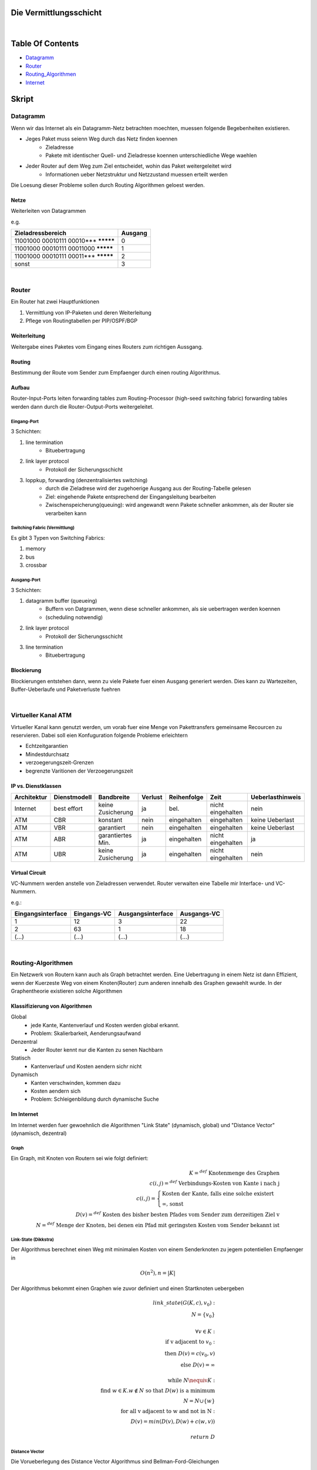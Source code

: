 Die Vermittlungsschicht
#######################

|

Table Of Contents
#################

* Datagramm_
* Router_
* Routing_Algorithmen_
* Internet_

Skript
######

.. _Datagramm:

Datagramm
=========

Wenn wir das Internet als ein Datagramm-Netz betrachten moechten, muessen folgende Begebenheiten existieren.

* Jeges Paket muss seienn Weg durch das Netz finden koennen
    + Zieladresse
    + Pakete mit identischer Quell- und Zieladresse koennen unterschiedliche Wege waehlen
* Jeder Router auf dem Weg zum Ziel entscheidet, wohin das Paket weitergeleitet wird
    + Informationen ueber Netzstruktur und Netzzustand muessen erteilt werden

Die Loesung dieser Probleme sollen durch Routing Algorithmen geloest werden.

Netze
-----

Weiterleiten von Datagrammen

e.g.

=========================================== =======
Zieladressbereich                           Ausgang
=========================================== =======
11001000 00010111 00010*** *********        0
11001000 00010111 00011000 *********        1
11001000 00010111 00011*** *********        2
sonst                                       3
=========================================== =======

|

.. _Router:

Router
======

Ein Router hat zwei Hauptfunktionen 

1. Vermittlung von IP-Paketen und deren Weiterleitung
2. Pflege von Routingtabellen per PIP/OSPF/BGP

Weiterleitung
-------------

Weitergabe eines Paketes vom Eingang eines Routers zum richtigen Aussgang.

Routing
-------

Bestimmung der Route vom Sender zum Empfaenger durch einen routing Algorithmus.

Aufbau
------

Router-Input-Ports leiten forwarding tables zum Routing-Processor (high-seed switching fabric) forwarding tables werden
dann durch die Router-Output-Ports weitergeleitet.

Eingang-Port
^^^^^^^^^^^^

3 Schichten:

1. line termination
    * Bituebertragung
2. link layer protocol
    * Protokoll der Sicherungsschicht
3. loppkup, forwarding (denzentralisiertes switching)
    * durch die Zieladrese wird der zugehoerige Ausgang aus der Routing-Tabelle gelesen
    * Ziel: eingehende Pakete entsprechend der Eingangsleitung bearbeiten
    * Zwischenspeicherung(queuing): wird angewandt wenn Pakete schneller ankommen, als der Router sie verarbeiten kann

Switching Fabric (Vermittlung)
^^^^^^^^^^^^^^^^^^^^^^^^^^^^^^

Es gibt 3 Typen von Switching Fabrics:

1. memory
2. bus
3. crossbar

Ausgang-Port
^^^^^^^^^^^^

3 Schichten:

1. datagramm buffer (queueing)
    * Buffern von Datgrammen, wenn diese schneller ankommen, als sie uebertragen werden koennen
    * (scheduling notwendig)
2. link layer protocol
    * Protokoll der Sicherungsschicht
3. line termination
    * Bituebertragung

Blockierung
-----------

Blockierungen entstehen dann, wenn zu viele Pakete fuer einen Ausgang generiert werden.
Dies kann zu Wartezeiten, Buffer-Ueberlaufe und Paketverluste fuehren

|

Virtueller Kanal ATM
====================

Virtueller Kanal kann genutzt werden, um vorab fuer eine Menge von Pakettransfers gemeinsame Recourcen zu reservieren.
Dabei soll eien Konfuguration folgende Probleme erleichtern

* Echtzeitgarantien
* Mindestdurchsatz
* verzoegerungszeit-Grenzen
* begrenzte Varitionen der Verzoegerungszeit

IP vs. Dienstklassen
--------------------

==============  =================== =================== =========== ==============  =================== ================
Architektur     Dienstmodell        Bandbreite          Verlust     Reihenfolge     Zeit                Ueberlasthinweis
==============  =================== =================== =========== ==============  =================== ================
Internet        best effort         keine Zusicherung   ja          bel.            nicht eingehalten   nein
ATM             CBR                 konstant            nein        eingehalten     eingehalten         keine Ueberlast
ATM             VBR                 garantiert          nein        eingehalten     eingehalten         keine Ueberlast
ATM             ABR                 garantiertes Min.   ja          eingehalten     nicht eingehalten   ja
ATM             UBR                 keine Zusicherung   ja          eingehalten     nicht eingehalten   nein
==============  =================== =================== =========== ==============  =================== ================

Virtual Circuit
---------------

VC-Nummern werden anstelle von Zieladressen verwendet. Router verwalten eine Tabelle mir Interface- und VC- Nummern.

e.g.:

=================== =============== =================== ===========
Eingangsinterface   Eingangs-VC     Ausgangsinterface   Ausgangs-VC
=================== =============== =================== ===========
1                   12              3                   22
2                   63              1                   18
(...)               (...)           (...)               (...)
=================== =============== =================== ===========

|


.. _Routing_Algorithmen:

Routing-Algorithmen
===================

Ein Netzwerk von Routern kann auch als Graph betrachtet werden. Eine Uebertragung in einem Netz ist dann Effizient, wenn
der Kuerzeste Weg von einem Knoten(Router) zum anderen innehalb des Graphen gewaehlt wurde.
In der Graphentheorie existieren solche Algorithmen

Klassifizierung von Algorithmen
-------------------------------

Global
    * jede Kante, Kantenverlauf und Kosten werden global erkannt.
    * Problem: Skalierbarkeit, Aenderungsaufwand
Denzentral
    * Jeder Router kennt nur die Kanten zu senen Nachbarn
Statisch
    * Kantenverlauf und Kosten aendern sichr nicht
Dynamisch
    * Kanten verschwinden, kommen dazu
    * Kosten aendern sich
    * Problem: Schleigenbildung durch dynamische Suche

Im Internet
-----------

Im Internet werden fuer gewoehnlich die Algorithmen "Link State" (dynamisch, global) und "Distance Vector" (dynamisch, dezentral)

Graph
^^^^^

Ein Graph, mit Knoten von Routern sei wie folgt definiert:

.. math::

    K =^{def} \text{ Knotenmenge des Graphen}\\
    c(i,j) =^{def} \text{ Verbindungs-Kosten von Kante i nach j}\\
    c(i,j)=\begin{cases}
        \text{Kosten der Kante, falls eine solche existert}\\
        \infty \text{, sonst}
    \end{cases}\\
    D(v) =^{def} \text{ Kosten des bisher besten Pfades vom Sender zum derzeitigen Ziel v}\\
    N =^{def} \text{ Menge der Knoten, bei denen ein Pfad mit geringsten Kosten vom Sender bekannt ist}

Link-State (Dikkstra)
^^^^^^^^^^^^^^^^^^^^^

Der Algorithmus berechnet einen Weg mit minimalen Kosten von einem Senderknoten zu jegem potentiellen Empfaenger in

.. math:: 

    O(n^2), n = |K|


Der Algorithmus bekommt einen Graphen wie zuvor definiert und einen Startknoten uebergeben

.. math::

    link \_ state(G(K,c), v_0):\\
    \ \ \ \ N = \{v_0\}\\
    \ \ \ \ \\
    \ \ \ \ \forall v \in K:\\
    \ \ \ \ \ \ \ \ \text{if v adjacent to } v_0:\\
    \ \ \ \ \ \ \ \ \ \ \ \ \text{then } D(v) = c(v_0,v)\\
    \ \ \ \ \ \ \ \ \ \ \ \ \text{else } D(v) = \infty\\
    \ \ \ \ \\
    \ \ \ \ \text{while } N \nequiv K:\\
    \ \ \ \ \ \ \ \ \text{find } w \in K. w \notin N \text{ so that } D(w) \text{ is a minimum}\\
    \ \ \ \ \ \ \ \ N = N \cup \{w\}\\
    \ \ \ \ \ \ \ \ \text{for all v adjacent to w and not in N}:\\
    \ \ \ \ \ \ \ \ \ \ \ \ D(v) = min( D(v), D(w)+c(w,v))\\
    \\
    \ \ \ \ return \ D

Distance Vector
^^^^^^^^^^^^^^^

Die Vorueberlegung des Distance Vector Algorithmus sind Bellman-Ford-Gleichungen

Es sei

.. math::

    d_x(y) =^{def} \text{Kosten guenstigster Pfad von x nach y}
    d_x(y) =^{def} min\{c(x,v) + d_v(y)\}

Auf Basis dessen laesst sich ein dynamischer Ansatz fuer die Loesung des Problems waehlen

Jeder Knoten schickt ein Palet ueber den direkten Nachbarn. ueber den die geringsten Kosten entstehen. Darueber laesst sich
eine Distanztabelle Erstellen.

.. math::

    distance \_ vector(G(K,c)):\\
    \ \ \ \ D = \infty^{n \times n \times n}\\
    \ \ \ \ \forall v. c(x,v) \neq \infty:\\
    \ \ \ \ \ \ \ \ D_x(v,v) = c(x,v)\\
    \ \ \ \ \text{Sende } min_w D_x(y,w) \text{ an alle Nachbarn}\\
    \ \ \ \ Iteriere:\\
    \ \ \ \ \ \ \ \ \text{warte bis sich Leitungskosten c(x,v) aendern oder neue Informationen von einem Nachbarn eintreffen}\\
    \ \ \ \ \ \ \ \ \text{if } c(x,v) \text{ aendert sich um} d:\\
    \ \ \ \ \ \ \ \ \ \ \ \ D_x(y,v) = D_x(y,v) + d\\
    \ \ \ \ \ \ \ \ \text{if Nachbar v schickt neien Wert val seines Weges zu y}\\
    \ \ \ \ \ \ \ \ \ \ \ \ D_x(y,v) = val + c(x,v)\\
    \ \ \ \ \ \ \ \ \text{sende neue Werte min_w D_x(y,w) an alle Nachbarn}\\

Leitungsvermittlungsalgorithmen
===============================

Dijkstra
    * minimale Anzahl an Hops
Least Loaded Path (LLP)
    * am wenigsten benutzte Kanaele
Maximum Free Circuit (MFC)
    * groesste Anzahl freier Kanaele

|


.. _Internet:

Routing im Internet
===================

In der Realitaet weicht Routing von der Graphentheorie, durch Fehlerbehaftung ab.

Probleme sind

* Dimension
    + Ziele koennen nicht alle in Routingtabellen gespeichert werden
    + schon der Nachrichtenaustausch zum Routing kann das Netz ueberlsten
* Autonomie
    + Das Internet ist ein Netz von Netzen und jeder Admin moechte das Routing in seinem Netz kontrollieren

Das Routing im Internet wird durch das IP-Protokoll ermoeglicht (siehe `Protokolle <../html/protocols.html>`_)

Interclass Domain Routing (IP)
------------------------------

* Adresszuweisung fuer Originastionen durch ISP
* a.b.c.d/NumNetworkBits

Uebergang v4, v6(IP)
--------------------

Der Uebergang von v4 auf v6 laeuft seit Jahren

um beide moeglichkeiten zeitgleich zu betreiben gibt es zwei Moeglichkeiten

1. Dual Stack
2. Tunneling

Dual Stack
^^^^^^^^^^

Router verstehen v4 und v6. Informationen werden uebersetzt. Zusaetzliche Informationen von v6 gehen dabei verloren.

Tunneling
^^^^^^^^^

Beispiel fuer Tunneling ist Austausch bei dem Router B, E sowohl v4, als auch v6 verstehen. Router A,F verstehen nur v6, 
Router C,D verstehen nur v4.
Tunneling beschreibt den Vorgang, indem v6 Daten in einem v4 Paket von B ueber C und D nach E verschickt werden, wo sie
dann entpackt und als v6 Daten weiterversendet werden, oder umgekehrt.
Dabei werden keine Zusaetzlichen Informationen aus v6 verloren.

NAT
---

Network Address Translation

Interne Quell- und Zieladressen sind Verschieden zu ihren interen Adressen.

Adressumsetzung
^^^^^^^^^^^^^^^

Szenario

* Host 10.0.0.1 Sendet ein Datagramm zi 128.119.40.186, 80
* NAT-Router aendert die Quelladresse des Datagramms zon 10.0.0.1, x zu 138.76.29.7, n und vermerkt diese in der Tabelle
* Router erhaelt eine Antwort an 138.76.29.7, n
* Router aendert die Zieladresse von 138.76.29.7, n zu 10.0.0.1, x

Nachteile
^^^^^^^^^

NAT ist eine Notloesung und verursacht Probleme

* Portnummern sollen Anwendungsprozesse adressieren und  nicht Hosts
* Es gibt Protokolle, bei denen mehrere Portnummern im Zusammenhang benutzt werden und von APDU ausgetauscht werden.
  Hierbei muss NAT in APDUs einsicht erhalten und dort die Portnummern umsetzen.
* Nicht sichtbare Hosts sind nicht zwingend geschuetzt

Routingtabellen Pflege
----------------------

Das Internet kann auch als ein Netz autonomer Subnetze(AS) bezeichnet werden.
Fuer das Routing im AS und zwischen AS benoetigt es weitere Protokolle. (siehe `Protokolle <../html/protocols.html>`_)
